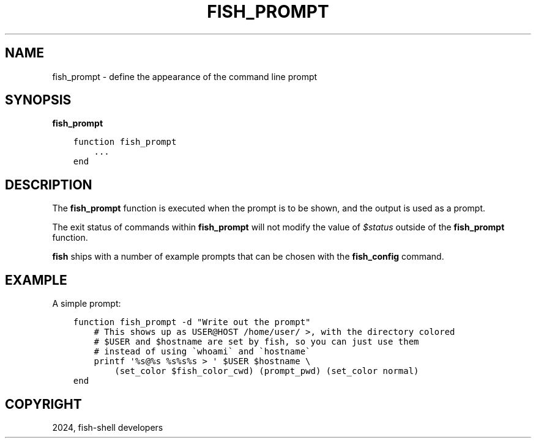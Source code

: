 .\" Man page generated from reStructuredText.
.
.
.nr rst2man-indent-level 0
.
.de1 rstReportMargin
\\$1 \\n[an-margin]
level \\n[rst2man-indent-level]
level margin: \\n[rst2man-indent\\n[rst2man-indent-level]]
-
\\n[rst2man-indent0]
\\n[rst2man-indent1]
\\n[rst2man-indent2]
..
.de1 INDENT
.\" .rstReportMargin pre:
. RS \\$1
. nr rst2man-indent\\n[rst2man-indent-level] \\n[an-margin]
. nr rst2man-indent-level +1
.\" .rstReportMargin post:
..
.de UNINDENT
. RE
.\" indent \\n[an-margin]
.\" old: \\n[rst2man-indent\\n[rst2man-indent-level]]
.nr rst2man-indent-level -1
.\" new: \\n[rst2man-indent\\n[rst2man-indent-level]]
.in \\n[rst2man-indent\\n[rst2man-indent-level]]u
..
.TH "FISH_PROMPT" "1" "Apr 14, 2024" "3.7" "fish-shell"
.SH NAME
fish_prompt \- define the appearance of the command line prompt
.SH SYNOPSIS
.nf
\fBfish_prompt\fP
.fi
.sp
.INDENT 0.0
.INDENT 3.5
.sp
.nf
.ft C
function fish_prompt
    ...
end
.ft P
.fi
.UNINDENT
.UNINDENT
.SH DESCRIPTION
.sp
The \fBfish_prompt\fP function is executed when the prompt is to be shown, and the output is used as a prompt.
.sp
The exit status of commands within \fBfish_prompt\fP will not modify the value of \fI\%$status\fP outside of the \fBfish_prompt\fP function.
.sp
\fBfish\fP ships with a number of example prompts that can be chosen with the \fBfish_config\fP command.
.SH EXAMPLE
.sp
A simple prompt:
.INDENT 0.0
.INDENT 3.5
.sp
.nf
.ft C
function fish_prompt \-d \(dqWrite out the prompt\(dq
    # This shows up as USER@HOST /home/user/ >, with the directory colored
    # $USER and $hostname are set by fish, so you can just use them
    # instead of using \(gawhoami\(ga and \(gahostname\(ga
    printf \(aq%s@%s %s%s%s > \(aq $USER $hostname \e
        (set_color $fish_color_cwd) (prompt_pwd) (set_color normal)
end
.ft P
.fi
.UNINDENT
.UNINDENT
.SH COPYRIGHT
2024, fish-shell developers
.\" Generated by docutils manpage writer.
.
